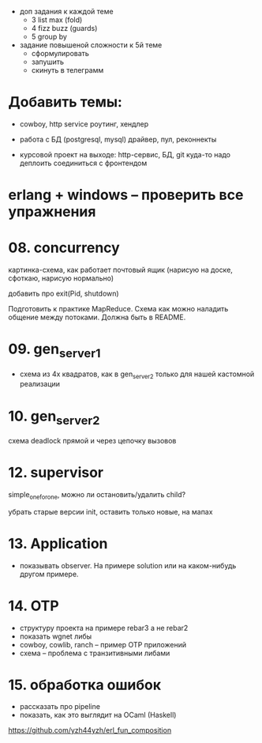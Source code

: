 - доп задания к каждой теме
  - 3 list max (fold)
  - 4 fizz buzz (guards)
  - 5 group by

- задание повышеной сложности к 5й теме
  - сформулировать
  - запушить
  - скинуть в телеграмм

* Добавить темы:

- cowboy, http service
  роутинг, хендлер

- работа с БД (postgresql, mysql)
  драйвер, пул, реконнекты

- курсовой проект на выходе:
  http-сервис, БД, git
  куда-то надо деплоить
  соединиться с фронтендом

* erlang + windows -- проверить все упражнения

* 08. concurrency

картинка-схема, как работает почтовый ящик
(нарисую на доске, сфоткаю, нарисую нормально)

добавить про exit(Pid, shutdown)

Подготовить к практике MapReduce. Схема как можно наладить общение между потоками.
Должна быть в README.


* 09. gen_server_1
- схема из 4х квадратов, как в gen_server_2 только для нашей кастомной реализации


* 10. gen_server_2
схема deadlock
прямой и через цепочку вызовов


* 12. supervisor
simple_one_for_one, можно ли остановить/удалить child?

убрать старые версии init, оставить только новые, на мапах


* 13. Application
- показывать observer. На примере solution или на каком-нибудь другом примере.


* 14. OTP
- структуру проекта на примере rebar3 а не rebar2
- показать wgnet либы
- cowboy, cowlib, ranch -- пример OTP приложений
- схема -- проблема с транзитивными либами


* 15. обработка ошибок
- рассказать про pipeline
- показать, как это выглядит на OCaml (Haskell)
https://github.com/yzh44yzh/erl_fun_composition
